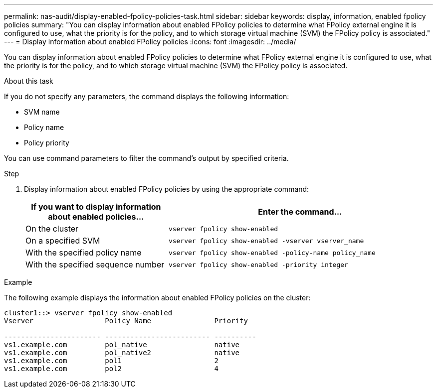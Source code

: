 ---
permalink: nas-audit/display-enabled-fpolicy-policies-task.html
sidebar: sidebar
keywords: display, information, enabled fpolicy policies
summary: "You can display information about enabled FPolicy policies to determine what FPolicy external engine it is configured to use, what the priority is for the policy, and to which storage virtual machine (SVM) the FPolicy policy is associated."
---
= Display information about enabled FPolicy policies
:icons: font
:imagesdir: ../media/

[.lead]
You can display information about enabled FPolicy policies to determine what FPolicy external engine it is configured to use, what the priority is for the policy, and to which storage virtual machine (SVM) the FPolicy policy is associated.

.About this task

If you do not specify any parameters, the command displays the following information:

* SVM name
* Policy name
* Policy priority

You can use command parameters to filter the command's output by specified criteria.

.Step

. Display information about enabled FPolicy policies by using the appropriate command:
+
[cols="35,65"]
|===

h| If you want to display information about enabled policies... h| Enter the command...
a|
On the cluster
a|
`vserver fpolicy show-enabled`
a|
On a specified SVM
a|
`vserver fpolicy show-enabled -vserver vserver_name`
a|
With the specified policy name
a|
`vserver fpolicy show-enabled -policy-name policy_name`
a|
With the specified sequence number
a|
`vserver fpolicy show-enabled -priority integer`
|===

.Example

The following example displays the information about enabled FPolicy policies on the cluster:

----
cluster1::> vserver fpolicy show-enabled
Vserver                 Policy Name               Priority

----------------------- ------------------------- ----------
vs1.example.com         pol_native                native
vs1.example.com         pol_native2               native
vs1.example.com         pol1                      2
vs1.example.com         pol2                      4
----
